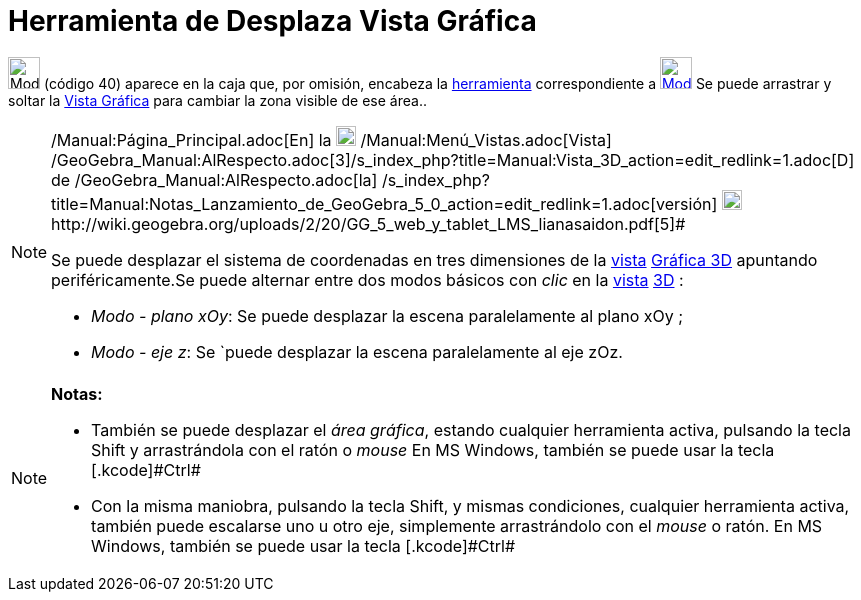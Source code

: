 = Herramienta de Desplaza Vista Gráfica
:page-en: tools/Move_Graphics_View
ifdef::env-github[:imagesdir: /es/modules/ROOT/assets/images]

image:32px-Mode_translateview.svg.png[Mode translateview.svg,width=32,height=32] [.small]#(código 40)# aparece en la
caja que, por omisión, encabeza la xref:/Herramientas.adoc[herramienta] correspondiente a
xref:/Vista_Gráfica.adoc[image:32px-Mode_translateview.svg.png[Mode translateview.svg,width=32,height=32]] Se puede
arrastrar y soltar la xref:/Vista_Gráfica.adoc[Vista Gráfica] para cambiar la zona visible de ese área..

[NOTE]
====

[.small]#http://wiki.geogebra.org/uploads/2/20/GG_5_web_y_tablet_LMS_lianasaidon.pdf[image:20px-GGb5.png[GGb5.png,width=20,height=18]]
/Manual:Página_Principal.adoc[En] la image:20px-Menu_view_graphics3D.png[Menu view graphics3D.png,width=20,height=20]
/Manual:Menú_Vistas.adoc[Vista]
/GeoGebra_Manual:AlRespecto.adoc[3]/s_index_php?title=Manual:Vista_3D_action=edit_redlink=1.adoc[[.kcode]#D#] de
/GeoGebra_Manual:AlRespecto.adoc[la]
/s_index_php?title=Manual:Notas_Lanzamiento_de_GeoGebra_5_0_action=edit_redlink=1.adoc[versión]
http://wiki.geogebra.org/uploads/a/a4/Gu%C3%ADa_Tablets%25Win_8_.pdf[image:20px-View-graphics3D24.png[View-graphics3D24.png,width=20,height=20]]http://wiki.geogebra.org/uploads/2/20/GG_5_web_y_tablet_LMS_lianasaidon.pdf[5]#

Se puede desplazar el sistema de coordenadas en tres dimensiones de la xref:/Vistas.adoc[vista]
xref:/Vista_3D.adoc[Gráfica 3D] apuntando periféricamente.Se puede alternar entre dos modos básicos con _clic_ en la
xref:/Vistas.adoc[vista] xref:/Vista_3D.adoc[3D] :

* _Modo - plano xOy_: Se puede desplazar la escena paralelamente al plano xOy ;
* _Modo - eje z_: Se `puede desplazar la escena paralelamente al eje zOz.

====

[NOTE]
====

*Notas:*

* También se puede desplazar el _área gráfica_, estando cualquier herramienta activa, pulsando la tecla [.kcode]#Shift#
y arrastrándola con el ratón o _mouse_ [.small]#En MS Windows, también se puede usar la tecla [.kcode]#Ctrl##
* Con la misma maniobra, pulsando la tecla [.kcode]#Shift#, y mismas condiciones, cualquier herramienta activa, también
puede escalarse uno u otro eje, simplemente arrastrándolo con el _mouse_ o ratón. [.small]#En MS Windows, también se
puede usar la tecla [.kcode]#Ctrl##

====
